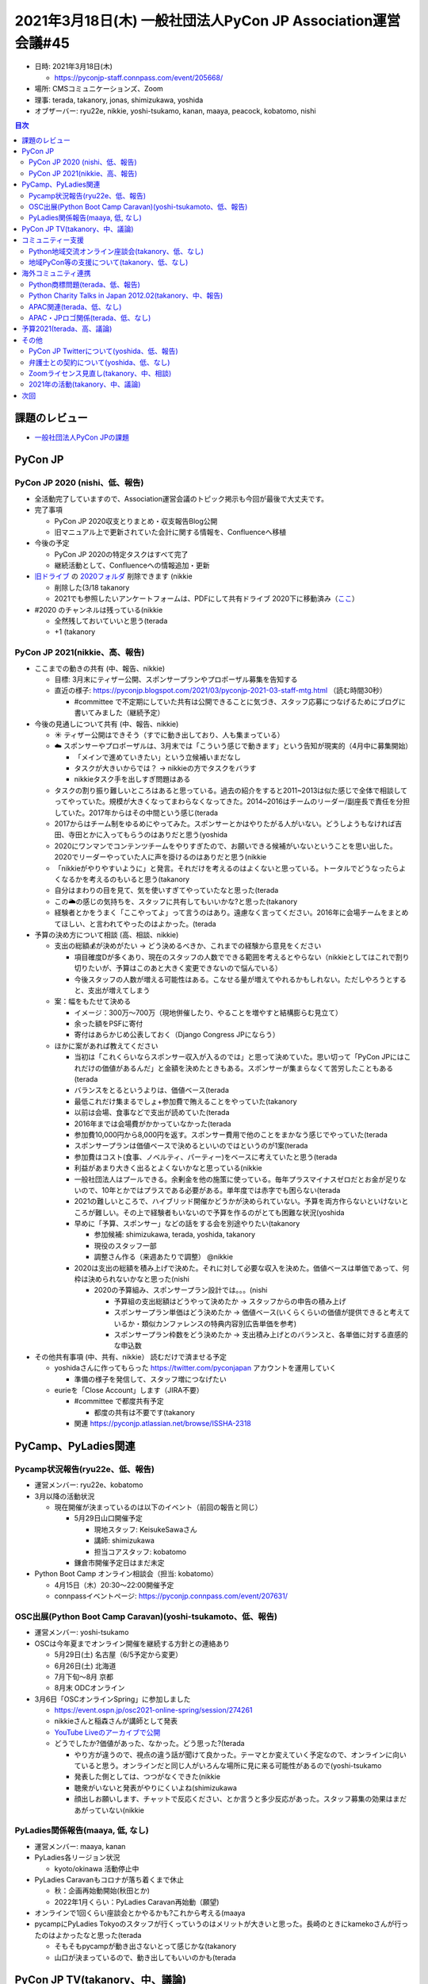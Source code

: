 ===============================================================
 2021年3月18日(木) 一般社団法人PyCon JP Association運営会議#45
===============================================================

* 日時: 2021年3月18日(木) 

  * https://pyconjp-staff.connpass.com/event/205668/
* 場所: CMSコミュニケーションズ、Zoom
* 理事: terada, takanory, jonas, shimizukawa, yoshida
* オブザーバー: ryu22e, nikkie, yoshi-tsukamo, kanan, maaya, peacock, kobatomo, nishi

.. contents:: 目次
   :local:

課題のレビュー
==============
* `一般社団法人PyCon JPの課題 <https://pyconjp.atlassian.net/issues/?filter=11500&jql=project%20%3D%20ISSHA%20AND%20status%20in%20(Open%2C%20%22In%20Progress%22%2C%20Reopened)%20AND%20component%20%3D%20%E4%B8%80%E8%88%AC%E7%A4%BE%E5%9B%A3%E6%B3%95%E4%BA%BA%20ORDER%20BY%20due%20ASC%2C%20updated%20ASC%2C%20component%20ASC>`_

PyCon JP
========

PyCon JP 2020 (nishi、低、報告)
-------------------------------
* 全活動完了していますので、Association運営会議のトピック掲示も今回が最後で大丈夫です。
* 完了事項

  * PyCon JP 2020収支とりまとめ・収支報告Blog公開
  * 旧マニュアル上で更新されていた会計に関する情報を、Confluenceへ移植
* 今後の予定

  * PyCon JP 2020の特定タスクはすべて完了
  * 継続活動として、Confluenceへの情報追加・更新
* `旧ドライブ <https://drive.google.com/drive/folders/0BzmtypRXAd8zZDZhOWJkNWQtMDNjOC00NjQ1LWI0YzYtZDU3NzY1NTY5NDM3>`_ の `2020フォルダ <https://drive.google.com/drive/folders/1yCt6uroZ-9-6ZUBm2m959fecEdA6GBvH>`_ 削除できます (nikkie

  * 削除した(3/18 takanory
  * 2021でも参照したいアンケートフォームは、PDFにして共有ドライブ 2020下に移動済み（`ここ <https://drive.google.com/drive/folders/1iCvK6RXEPGkTtk4qjvJmcr5yKfBHB4sC>`_）
* #2020 のチャンネルは残っている(nikkie

  * 全然残しておいていいと思う(terada
  * +1 (takanory

PyCon JP 2021(nikkie、高、報告)
-------------------------------
* ここまでの動きの共有 (中、報告、nikkie)

  * 目標: 3月末にティザー公開、スポンサープランやプロポーザル募集を告知する
  * 直近の様子: https://pyconjp.blogspot.com/2021/03/pyconjp-2021-03-staff-mtg.html （読む時間30秒）

    * #committee で不定期にしていた共有は公開できることに気づき、スタッフ応募につなげるためにブログに書いてみました（継続予定）
* 今後の見通しについて共有 (中、報告、nikkie)

  * ☀️ ティザー公開はできそう（すでに動き出しており、人も集まっている）
  * ☁️ スポンサーやプロポーザルは、3月末では「こういう感じで動きます」という告知が現実的（4月中に募集開始）

    * 「メインで進めていきたい」という立候補いまだなし
    * タスクが大きいからでは？ → nikkieの方でタスクをバラす
    * nikkieタスク手を出しすぎ問題はある
  * タスクの割り振り難しいところはあると思っている。過去の紹介をすると2011~2013は似た感じで全体で相談してってやっていた。規模が大きくなってまわらなくなってきた。2014~2016はチームのリーダー/副座長で責任を分担していた。2017年からはその中間という感じ(terada
  * 2017からはチーム制をゆるめにやってみた。スポンサーとかはやりたがる人がいない。どうしようもなければ吉田、寺田とかに入ってもらうのはありだと思う(yoshida
  * 2020にワンマンでコンテンツチームをやりすぎたので、お願いできる候補がいないということを思い出した。2020でリーダーやっていた人に声を掛けるのはありだと思う(nikkie
  * 「nikkieがやりやすいように」と発言。それだけを考えるのはよくないと思っている。トータルでどうなったらよくなるかを考えるのもいると思う(takanory
  * 自分はまわりの目を見て、気を使いすぎてやっていたなと思った(terada
  * この🌥の感じの気持ちを、スタッフに共有してもいいかな?と思った(takanory
  * 経験者とかをうまく「ここやってよ」って言うのはあり。遠慮なく言ってください。2016年に会場チームをまとめてほしい、と言われてやったのはよかった。(terada
* 予算の決め方について相談 (高、相談、nikkie)

  * 支出の総額💰が決めがたい → どう決めるべきか、これまでの経験から意見をください

    * 項目確度Dが多くあり、現在のスタッフの人数でできる範囲を考えるとやらない（nikkieとしてはこれで割り切りたいが、予算はこのあと大きく変更できないので悩んでいる）
    * 今後スタッフの人数が増える可能性はある。こなせる量が増えてやれるかもしれない。ただしやろうとすると、支出が増えてしまう
  * 案：幅をもたせて決める

    * イメージ：300万〜700万（現地併催したり、やることを増やすと結構膨らむ見立て）
    * 余った額をPSFに寄付
    * 寄付はあらかじめ公表しておく（Django Congress JPにならう）
  * ほかに案があれば教えてください

    * 当初は「これくらいならスポンサー収入が入るのでは」と思って決めていた。思い切って「PyCon JPにはこれだけの価値があるんだ」と金額を決めたときもある。スポンサーが集まらなくて苦労したこともある(terada
    * バランスをとるというよりは、価値ベース(terada
    * 最低これだけ集まるでしょ+参加費で賄えることをやっていた(takanory
    * 以前は会場、食事などで支出が読めていた(terada
    * 2016年までは会場費がかかっていなかった(terada
    * 参加費10,000円から8,000円を返す。スポンサー費用で他のことをまかなう感じでやっていた(terada
    * スポンサープランは価値ベースで決めるといいのではというのが1案(terada
    * 参加費はコスト(食事、ノベルティ、パーティー)をベースに考えていたと思う(terada
    * 利益があまり大きく出るとよくないかなと思っている(nikkie
    * 一般社団法人はプールできる。余剰金を他の施策に使っている。毎年プラスマイナスゼロだとお金が足りないので、10年とかではプラスである必要がある。単年度では赤字でも困らない(terada
    * 2021の難しいところで、ハイブリッド開催かどうかが決められていない。予算を両方作らないといけないところが難しい。その上で経験者もいないので予算を作るのがとても困難な状況(yoshida
    * 早めに「予算、スポンサー」などの話をする会を別途やりたい(takanory

      * 参加候補: shimizukawa, terada, yoshida, takanory
      * 現役のスタッフ一部
      * 調整さん作る（来週あたりで調整） @nikkie
    * 2020は支出の総額を積み上げで決めた。それに対して必要な収入を決めた。価値ベースは単価であって、何枠は決められないかなと思った(nishi

      * 2020の予算組み、スポンサープラン設計では。。。(nishi

        * 予算組の支出総額はどうやって決めたか -> スタッフからの申告の積み上げ
        * スポンサープラン単価はどう決めたか -> 価値ベース(いくらくらいの価値が提供できると考えているか・類似カンファレンスの特典内容別広告単価を参考)
        * スポンサープラン枠数をどう決めたか -> 支出積み上げとのバランスと、各単価に対する直感的な申込数
* その他共有事項 (中、共有、nikkie） 読むだけで済ませる予定

  * yoshidaさんに作ってもらった https://twitter.com/pyconjapan アカウントを運用していく

    * 準備の様子を発信して、スタッフ増につなげたい
  * eurieを「Close Account」します（JIRA不要）

    * #committee で都度共有予定

      * 都度の共有は不要です(takanory
    * 関連 https://pyconjp.atlassian.net/browse/ISSHA-2318

PyCamp、PyLadies関連
====================

Pycamp状況報告(ryu22e、低、報告)
--------------------------------
* 運営メンバー: ryu22e、kobatomo
* 3月以降の活動状況

  * 現在開催が決まっているのは以下のイベント（前回の報告と同じ）

    * 5月29日山口開催予定

      * 現地スタッフ: KeisukeSawaさん
      * 講師: shimizukawa
      * 担当コアスタッフ: kobatomo
    * 鎌倉市開催予定日はまだ未定
* Python Boot Camp オンライン相談会（担当: kobatomo）

  * 4月15日（木）20:30〜22:00開催予定
  * connpassイベントページ: https://pyconjp.connpass.com/event/207631/

OSC出展(Python Boot Camp Caravan)(yoshi-tsukamoto、低、報告)
------------------------------------------------------------
* 運営メンバー: yoshi-tsukamo
* OSCは今年夏までオンライン開催を継続する方針との連絡あり

  * 5月29日(土) 名古屋（6/5予定から変更）
  * 6月26日(土) 北海道
  * 7月下旬〜8月 京都
  * 8月末 ODCオンライン
* 3月6日「OSCオンラインSpring」に参加しました

  * https://event.ospn.jp/osc2021-online-spring/session/274261
  * nikkieさんと稲森さんが講師として発表
  * `YouTube Liveのアーカイブで公開 <https://www.youtube.com/watch?v=kiVvos1utfU>`_
  * どうでしたか?価値があった、なかった。どう思った?(terada

    * やり方が違うので、視点の違う話が聞けて良かった。テーマとか変えていく予定なので、オンラインに向いていると思う。オンラインだと同じ人がいろんな場所に見に来る可能性があるので(yoshi-tsukamo
    * 発表した側としては、つつがなくできた(nikkie
    * 聴衆がいないと発表がやりにくいよね(shimizukawa
    * 顔出しお願いします、チャットで反応ください、とか言うと多少反応があった。スタッフ募集の効果はまだあがっていない(nikkie

PyLadies関係報告(maaya, 低, なし)
---------------------------------
* 運営メンバー: maaya, kanan
* PyLadies各リージョン状況

  * kyoto/okinawa 活動停止中
* PyLadies Caravanもコロナが落ち着くまで休止

  * 秋：企画再始動開始(秋田とか)
  * 2022年1月くらい：PyLadies Caravan再始動（願望)
* オンラインで1回くらい座談会とかやるかも?これから考える(maaya
* pycampにPyLadies Tokyoのスタッフが行くっていうのはメリットが大きいと思った。長崎のときにkamekoさんが行ったのはよかったなと思った(terada

  * そもそもpycampが動き出さないとって感じかな(takanory
  * 山口が決まっているので、動き出してもいいのかも(terada

PyCon JP TV(takanory、中、議論)
===============================
* パーソナリティー: takanory, terada
* 運営メンバー: peacock、nana
* Web https://tv.pycon.jp/
* YouTubeライブで月1くらいでやっていくつもり
* 2月5日(金)に1回目を配信 https://www.youtube.com/watch?v=LOyoOa6wODA

  * 知ってる人のコメントが多かったが、少し新しい人からもコメントがあった
* 3月4日(木) に2回目を配信 https://www.youtube.com/watch?v=xdgNNP8j4gY
* #3 4月2日(金), #4 5月7日(金) 予定
* 活動についてどうですか?(terada

  * めっちゃおもしろいです(shimizukawa
  * 毎月第1金曜日という感じ?(maaya

    * その予定です(takanory
    * 第1金曜日は遊びにいかないようにします(maaya
  * 結構気づくと終わっている。まわりにうまく知らせていくのが必要かなと思っている(yoshida

    * PyCon JP TVのカレンダーを作りました(takanory
    * https://calendar.google.com/calendar/u/0/embed?src=tv@pycon.jp&ctz=Asia/Tokyo&mode=AGENDA
    * 順次やっていきます(terada
  * PyCon JP 2021の情報は順次告知していこうと思っている(terada
* 経費の予算化をしたい (terada)

  * イニシャル(初期費用)

    * 多くの機材は個人の持ち出し。(terada)
    * 三脚やマイクスタンド、ケーブルなど、持ち運びコストが高く、購入コストが低いものは購入したい。 (terada)
    * 予算として、65,000円を計上したい。

      * https://docs.google.com/spreadsheets/d/13JP0ecnixpfNyyTS74nRglfAMrWfPwiIWqnmLIJIK9k/edit?pli=1#gid=1275653170
    * ステッカー、カード、郵送費: 15,000円

      * お便りコーナーでお便りを読んだ人にプレゼントする
  * ランニング

    * オンライン懇親会費用を計上したい。1回10,000円
    * 懇親会の対象者は、パーソナリティー2名程度、スタッフ2名程度、ゲスト1名程度
    * 具体的な項目

      * ピザ 5,000円
      * 飲み物 5,000円
  * 年で合計20万円の予算申請

コミュニティー支援
==================

Python地域交流オンライン座談会(takanory、低、なし)
--------------------------------------------------
* 一旦中止

地域PyCon等の支援について(takanory、低、なし)
---------------------------------------------
* PyCon mini Shizuokaが開催準備を進めてるっぽい(takanory
* PyCon Kyushuも準備をはじめているっぽい(terada

海外コミュニティ連携
====================

Python商標問題(terada、低、報告)
--------------------------------
* 進展なし

Python Charity Talks in Japan 2012.02(takanory、中、報告)
---------------------------------------------------------
* 2月20日(土)開催済

  * https://pyconjp.connpass.com/event/199787/
* 890,000円をPSFに送金予定

  * https://pyconjp.atlassian.net/browse/ISSHA-2306
* connpassへ資料掲載、報告Blog、プレゼント送付など完了
* また気が向いたらやる感じ(takanory

  * とはいえ、8月ターゲットだと5月くらいには動き出さないといけないなー(takanory
  * 私としてはやりたいけど、すぐ次ってなっちゃってちょっと疲れないかなーって思った(takanory
  * 終わってからアンカンファレンス的にやってもいいのでは(peacock
* PyCon JP Associationのお金を使っているので、予算化の必要がある(terada
* 年何回やるのか?(shimizukawa

  * 最大2回だと思う(takanory
  * 12月、6月みたいにずらすといいのでは(shimizukawa

APAC関連(terada、低、なし)
--------------------------
* 進展なし

APAC・JPロゴ関係(terada、低、なし)
----------------------------------
* なし

予算2021(terada、高、議論)
==========================
* `2020予算参考 <https://docs.google.com/spreadsheets/d/1iZOJ2avqr92xUCFGiwx3AtXYBfdXsAyhQr_DHz7QQWA/edit#gid=0>`_, `2021予算 <ttps://docs.google.com/spreadsheets/d/1iZOJ2avqr92xUCFGiwx3AtXYBfdXsAyhQr_DHz7QQWA/edit#gid=1331278426>`_
* 仮予算を以下の通り決定済み

  * Python Boot Camp: 5万
  * Python Charity Talks: 10万円
  * 月次費用(会計事務所、Flickr、行政書士): 50万円
  * (スポンサー契約書、COC)弁護士相談費用: 40万円　2020年予算からの持ち越し
  * 他
* 決定: 

  * 2月末までの仮予算として、120万円を計上する
  * PyCon JP TVの3月の懇親会費1万円
* 予算案

  * PyCon JP 2021: 0円
  * Python Boot Camp: 30万円
  * Python Boot Camp Caravan: スポンサー20万円+30万円

    * OSCで効果が減っている感じがするが、スポンサー費用そのままでどうするかを一緒に考えたい(terada
    * OSCにはお世話になっているので恩返しはしたい(terada
    * OSCに出ていない人が発表する場としてあるのはありがたい(terada
    * 別でLUG、BUGの集合とかで人が集まった。各コミュニティでOSCに来てくださいって言っていた(yoshida
    * OSCに参加する人を各コミュニティで連れてくる(yoshida
    * OSC側の気持ちはわかるが、スポンサー費用を払ってそこを力を入れてがんばる意味はあるのかという疑問がある。新しいつながりとかが薄い(terada
  * PyLadies Caravan: 8万+4万円でpycamp派遣(terada)
  * PyCon JP TV: 20万円
  * Python Charity Talks: 20万円(10万円 x 2)
  * 予備予算: 50万円
  * システム費: 86,000円

    * Flickr, さくら, AWS, Zoom Meeting
  * 合計: 3,316,000円
* 予算案について

  * AWSの費用が入ってなさそう(takanory

    * 金額はかなり少ない(shimizukawa, yoshida
    * 月100円、年1200円のため、念のため、5000円計上しておく
  * その他

    * Flickr 7000円、さくらDNS 4000円
  * 追加収入は今年ないと考えられるので、追加予算をたてにくい。そのため、予備の予算を50万円くらい持ちたい(terada

    * 賛成(takanory
    * 異論なし(shimizukawa, yoshida, jonas
    * 収入が減っているが、予算をどう考えるか?(terada
  * 予算をうまく使えていないのではないか、という議論が過去にあった(terada
  * しかし、収入が減って先行きが見えない中で2021年や今後の予算をどうするか考えてほしい(terada
  * PyCon JP AssociationはPyCon JPのイベント活動を継続するための組織、が大前提なので、PyCon関連に興味がありそうな人たちをつなぎとめるための活動に予算を使うのはありだと思う。いまこそ必要であればやった方がいい(shimizukawa
  * しみずかわさんが言った考えもあると思う(jonas
  * しみずかわさん意見と同意。いいアイデアがあればお金を積極的に使いたいが、アイデア不足(yoshida
  * PyCon JP Associationが日本のPython界隈のためになにかやっている。と見えるような活動にお金は使いたい。とはいえ、どうやってもそんなにお金を使えないと思っている。pycamp、pycamp-caravanの予算が減るので(takanory
  * すべてがオンラインになった状況でお金を使うところが少ない(jonas
  * こんな時代なので積極的にお金を使っていっていいと思う。お金が減りにくい。施策としてPyCon JP TVとか新しいことに挑戦すること。新しいアイデアが思いついたらやりたい。がんばって探していきたい(terada
  * PyCon JPの継続が大事。PyCon JPの継続にあたってお金が必要なことがないか。PyCon JP Associationの予算でなにかするとかもあるかもしれない。(terada
  * PyCon JPは毎年スタッフが足りない問題を聞いている。お金を使ってアウトソースするのはどうか?Webサイトの制作、デザインとか(jonas

    * 以前Webサイトや冊子などをアウトソースしたことはある。yoshida座長が事務局のアウトソースをしようとしたが、指示をするのが難しかった認識(terada
    * Scala Matsuriみたいにうまくまわっているところもある(yoshida
    * 法人の予算でWebサイトのフレームワーク改修を行ったこともある(terada
    * Webのアウトソースは、最近は必要なタイミングでできている認識(yoshida
  * PyCon APACがリアル開催の可能性がある。そこに補助を出すとか?(yoshida

    * アイデアとしてはありだが、目的をどうするか(terada

その他
======

PyCon JP Twitterについて(yoshida、低、報告)
-------------------------------------------
* https://pyconjp.atlassian.net/browse/ISSHA-2210
* pyconjapanアカウントを作成したので上記はCloseで良い認識
* https://twitter.com/pyconjapan
* アカウント情報など詳細はサービス管理シートに記載しています。
* https://docs.google.com/spreadsheets/d/1YiqErBDdp5QWfTlfDmxc6Vi696b_NGFJKzuyM-v6PDM/edit#gid=0
* 年次イベントの広報に使用したい

  * ティザーサイトへの掲載

    * nikkieから担当者に共有済み（`Slack <https://pyconjp.slack.com/archives/C01M5K8JKKN/p1616070213020100>`_）
  * Pyconjpのblogの連携を設定したい

    * ノ nikkie（2020も設定したのでやります）→ https://github.com/pyconjp/tasks-2021-planning/issues/56 で設定済み
  * 理事関係者のフォローとRTをお願いしたい。

弁護士との契約について(yoshida、低、なし)
-----------------------------------------
* 

Zoomライセンス見直し(takanory、中、相談)
----------------------------------------
* https://pyconjp.atlassian.net/browse/ISSHA-2227
* すすめたい。ライセンスが必要な人を教えてほしい(takanory
* 2,200円 x 人数 

  * https://www.techsoupjapan.org/node/3522
  * 6,234円 / 年っぽい
* PyCon JP Associationが1つ(terada
* Python Boot Campで1つ(ryu22e or kobatomoあたり
* PyCon JP 2021は座長+チームリーダー分 > PyCon JP 2021予算で？
* アカウントは pycon.jp ドメインのメアドで運用したい

2021年の活動(takanory、中、議論)
--------------------------------
* とりあえずPyCon JP TVをやっていく
* 他なにか思いついたら
* 高校生以下だけの発表イベント、女性だけの発表イベントとかできないかな(takanory

  * https://pyconjp.slack.com/archives/C024JGVAU/p1615111029133200
  * 目的: 発表のためのハードルを下げたい、PyCon JPとかのスピーカー予備軍を増やしたい
  * オンラインイベントをやりたいってこと?(terada

    * まずはオンラインでやるのかなと思っている。広く発表してほしいからオンラインがいいのかなと思っている(takanory
  * 発表者が高校生だけ、参加者も高校生だけ?(jonas

    * 参加者高校生だけは集まらないから、参加者は誰でもありかなと思っているが、考えたい(takanory
  * 高校生の一緒にやってくれる人がほしいと思っている(takanory

    * PyCon JP 2021スタッフやっている人にN高関連の人がいる(peacock
  * 女性側の方は疑問があって、PyLadiesで発表している人は外で発表するのが怖くてPyLadiesでした。参加者が女性だから発表したって人もいると思う。イベントのたてつけは検討が必要(maaya

    * すごくわかる。(takanory
    * 私も(jonas
    * 顔出ししないとかはどうかな?(takanory
    * そこではない。発表してみなよ、という後押しがほしい(maaya
  * 予算はかけないということでよい?(terada

    * Zoomがあればよいので、OK(takanory
* 思いついたらアイデアを出してほしい(terada

次回
====
* 運営会議#46

  * https://pyconjp-staff.connpass.com/event/208036/
  * 2021年5月13日(木) 19:30-


